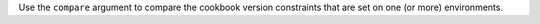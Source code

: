 .. The contents of this file may be included in multiple topics (using the includes directive).
.. The contents of this file should be modified in a way that preserves its ability to appear in multiple topics.


Use the ``compare`` argument to compare the cookbook version constraints that are set on one (or more) environments.

